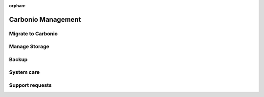 :orphan:

=====================
 Carbonio Management
=====================

Migrate to Carbonio
===================

Manage Storage
==============

Backup
======

System care
===========

Support requests
================
